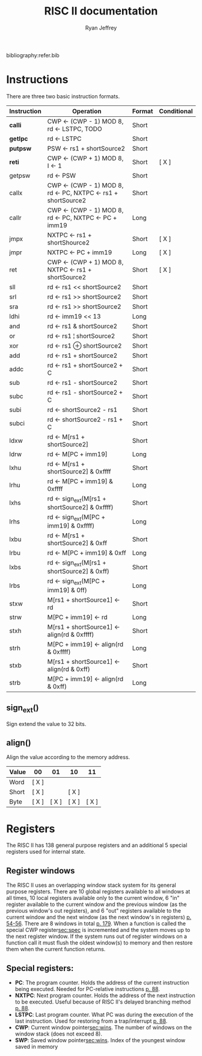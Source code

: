 #+TITLE: RISC II documentation
#+AUTHOR: Ryan Jeffrey
#+EMAIL: ryan@ryanmj.xyz
#+OPTIONS: num:nil

bibliography:refer.bib

* Instructions
There are three two basic instruction formats.
| Instruction | Operation                                                  | Format | Conditional |
|-------------+------------------------------------------------------------+--------+-------------|
| *calli*     | CWP ← (CWP - 1) MOD 8, rd ← LSTPC, TODO                    | Short  |             |
| *getlpc*    | rd ← LSTPC                                                 | Short  |             |
| *putpsw*    | PSW ← rs1 + shortSource2                                   | Short  |             |
| *reti*      | CWP ← (CWP + 1) MOD 8, I ← 1                               | Short  | [ X ]       |
| getpsw      | rd ← PSW                                                   | Short  |             |
| callx       | CWP ← (CWP - 1) MOD 8, rd ← PC, NXTPC ← rs1 + shortSource2 | Short  |             |
| callr       | CWP ← (CWP - 1) MOD 8, rd ← PC, NXTPC ← PC + imm19         | Long   |             |
| jmpx        | NXTPC ← rs1 + shortShource2                                | Short  | [ X ]       |
| jmpr        | NXTPC ← PC + imm19                                         | Long   | [ X ]       |
| ret         | CWP ← (CWP + 1) MOD 8, NXTPC ← rs1 + shortSource2          | Short  | [ X ]       |
| sll         | rd ← rs1 << shortSource2                                   | Short  |             |
| srl         | rd ← rs1 >> shortSource2                                   | Short  |             |
| sra         | rd ← rs1 >> shortSource2                                   | Short  |             |
| ldhi        | rd ← imm19 << 13                                           | Long   |             |
| and         | rd ← rs1 & shortSource2                                    | Short  |             |
| or          | rd ← rs1 ¦ shortSource2                                    | Short  |             |
| xor         | rd ← rs1 ⊕ shortSource2                                    | Short  |             |
| add         | rd ← rs1 + shortSource2                                    | Short  |             |
| addc        | rd ← rs1 + shortSource2 + C                                | Short  |             |
| sub         | rd ← rs1 - shortSource2                                    | Short  |             |
| subc        | rd ← rs1 - shortSource2 + C                                | Short  |             |
| subi        | rd ← shortSource2 - rs1                                    | Short  |             |
| subci       | rd ← shortSource2 - rs1 + C                                | Short  |             |
| ldxw        | rd ← M[rs1 + shortSource2]                                 | Short  |             |
| ldrw        | rd ← M[PC + imm19]                                         | Long   |             |
| lxhu        | rd ← M[rs1 + shortSource2] & 0xffff                        | Short  |             |
| lrhu        | rd ← M[PC + imm19] & 0xffff                                | Long   |             |
| lxhs        | rd ← sign_ext(M[rs1 + shortSource2] & 0xffff)              | Short  |             |
| lrhs        | rd ← sign_ext(M[PC + imm19] & 0xffff)                      | Long   |             |
| lxbu        | rd ← M[rs1 + shortSource2] & 0xff                          | Short  |             |
| lrbu        | rd ← M[PC + imm19] & 0xff                                  | Long   |             |
| lxbs        | rd ← sign_ext(M[rs1 + shortSource2] & 0xff)                | Short  |             |
| lrbs        | rd ← sign_ext(M[PC + imm19] & 0ff)                         | Long   |             |
| stxw        | M[rs1 + shortSource1] ← rd                                 | Short  |             |
| strw        | M[PC + imm19] ← rd                                         | Long   |             |
| stxh        | M[rs1 + shortSource1] ← align(rd & 0xffff)                 | Short  |             |
| strh        | M[PC + imm19] ← align(rd & 0xffff)                         | Long   |             |
| stxb        | M[rs1 + shortSource1] ← align(rd & 0xff)                   | Short  |             |
| strb        | M[PC + imm19] ← align(rd & 0xff)                           | Long   |             |
** sign_ext()
Sign extend the value to 32 bits.
** align()
Align the value according to the memory address.

| Value | 00    |    01 | 10    |    11 |
|-------+-------+-------+-------+-------|
| Word  | [ X ] |       |       |       |
| Short | [ X ] |       | [ X ] |       |
| Byte  | [ X ] | [ X ] | [ X ] | [ X ] |




* Registers
The RISC II has 138 general purpose registers and an additional 5
special registers used for internal state.
** Register windows
<<sec:wins>> The RISC II uses an overlapping window stack system for
its general purpose registers. There are 10 global registers available
to all windows at all times, 10 local registers available only to the
current window, 6 "in" register available to the current window and
the previous window (as the previous window's out registers), and 6
"out" registers available to the current window and the next window
(as the next window's in registers) [[Parencites:&katevenis83][p. 54-56]]. There are 8 windows in
total [[parencite:&katevenis83][p. 179]]. When a function is called the special CWP
register[[sec:spec]] is incremented and the system moves up to the next
register window. If the system runs out of register windows on a
function call it must flush the oldest window(s) to memory and then
restore them when the current function returns.

** Special registers:
<<sec:spec>>
- *PC*: The program counter. Holds the address of the current instruction being executed. Needed for PC-relative instructions [[parencite:&katevenis83][p. 88]].
- *NXTPC*: Next program counter. Holds the address of the next
  instruction to be executed. Useful because of RISC II's delayed
  branching method [[parencite:&katevenis83][p. 88]].
- *LSTPC*: Last program counter. What PC was during the execution of
  the last instruction. Used for restoring from a trap/interrupt
  [[parencite:&katevenis83][p. 88]].
- *CWP*: Current window pointer[[sec:wins]]. The number of windows on the
  window stack (does not exceed 8).
- *SWP*: Saved window pointer[[sec:wins]]. Index of the youngest window
  saved in memory

